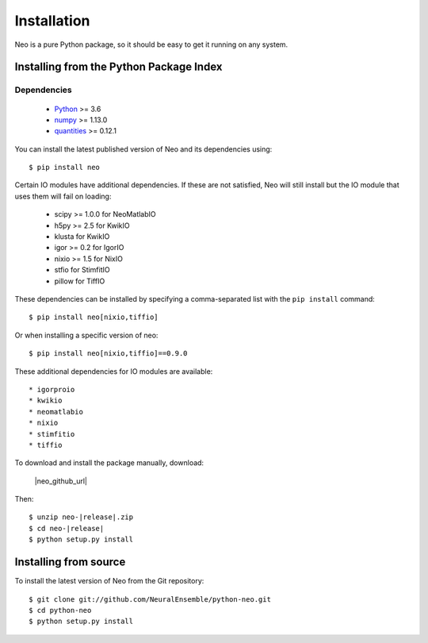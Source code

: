************
Installation
************

Neo is a pure Python package, so it should be easy to get it running on any
system.

Installing from the Python Package Index
========================================

Dependencies
------------

    * Python_ >= 3.6
    * numpy_ >= 1.13.0
    * quantities_ >= 0.12.1

You can install the latest published version of Neo and its dependencies using::

    $ pip install neo

Certain IO modules have additional dependencies. If these are not satisfied,
Neo will still install but the IO module that uses them will fail on loading:

   * scipy >= 1.0.0 for NeoMatlabIO
   * h5py >= 2.5 for KwikIO
   * klusta for KwikIO
   * igor >= 0.2 for IgorIO
   * nixio >= 1.5 for NixIO
   * stfio for StimfitIO
   * pillow for TiffIO

These dependencies can be installed by specifying a comma-separated list with the
``pip install`` command::

    $ pip install neo[nixio,tiffio]

Or when installing a specific version of neo::

    $ pip install neo[nixio,tiffio]==0.9.0

These additional dependencies for IO modules are available::

  * igorproio
  * kwikio
  * neomatlabio
  * nixio
  * stimfitio
  * tiffio


To download and install the package manually, download:

    |neo_github_url|


Then:

.. parsed-literal::

    $ unzip neo-|release|.zip
    $ cd neo-|release|
    $ python setup.py install


Installing from source
======================

To install the latest version of Neo from the Git repository::

    $ git clone git://github.com/NeuralEnsemble/python-neo.git
    $ cd python-neo
    $ python setup.py install


.. _`Python`: https://www.python.org/
.. _`numpy`: https://numpy.org/
.. _`quantities`: https://pypi.org/project/quantities/
.. _`pip`: https://pypi.org/project/pip/
.. _`setuptools`: http://pypi.python.org/pypi/setuptools
.. _Anaconda: https://www.anaconda.com/distribution/
